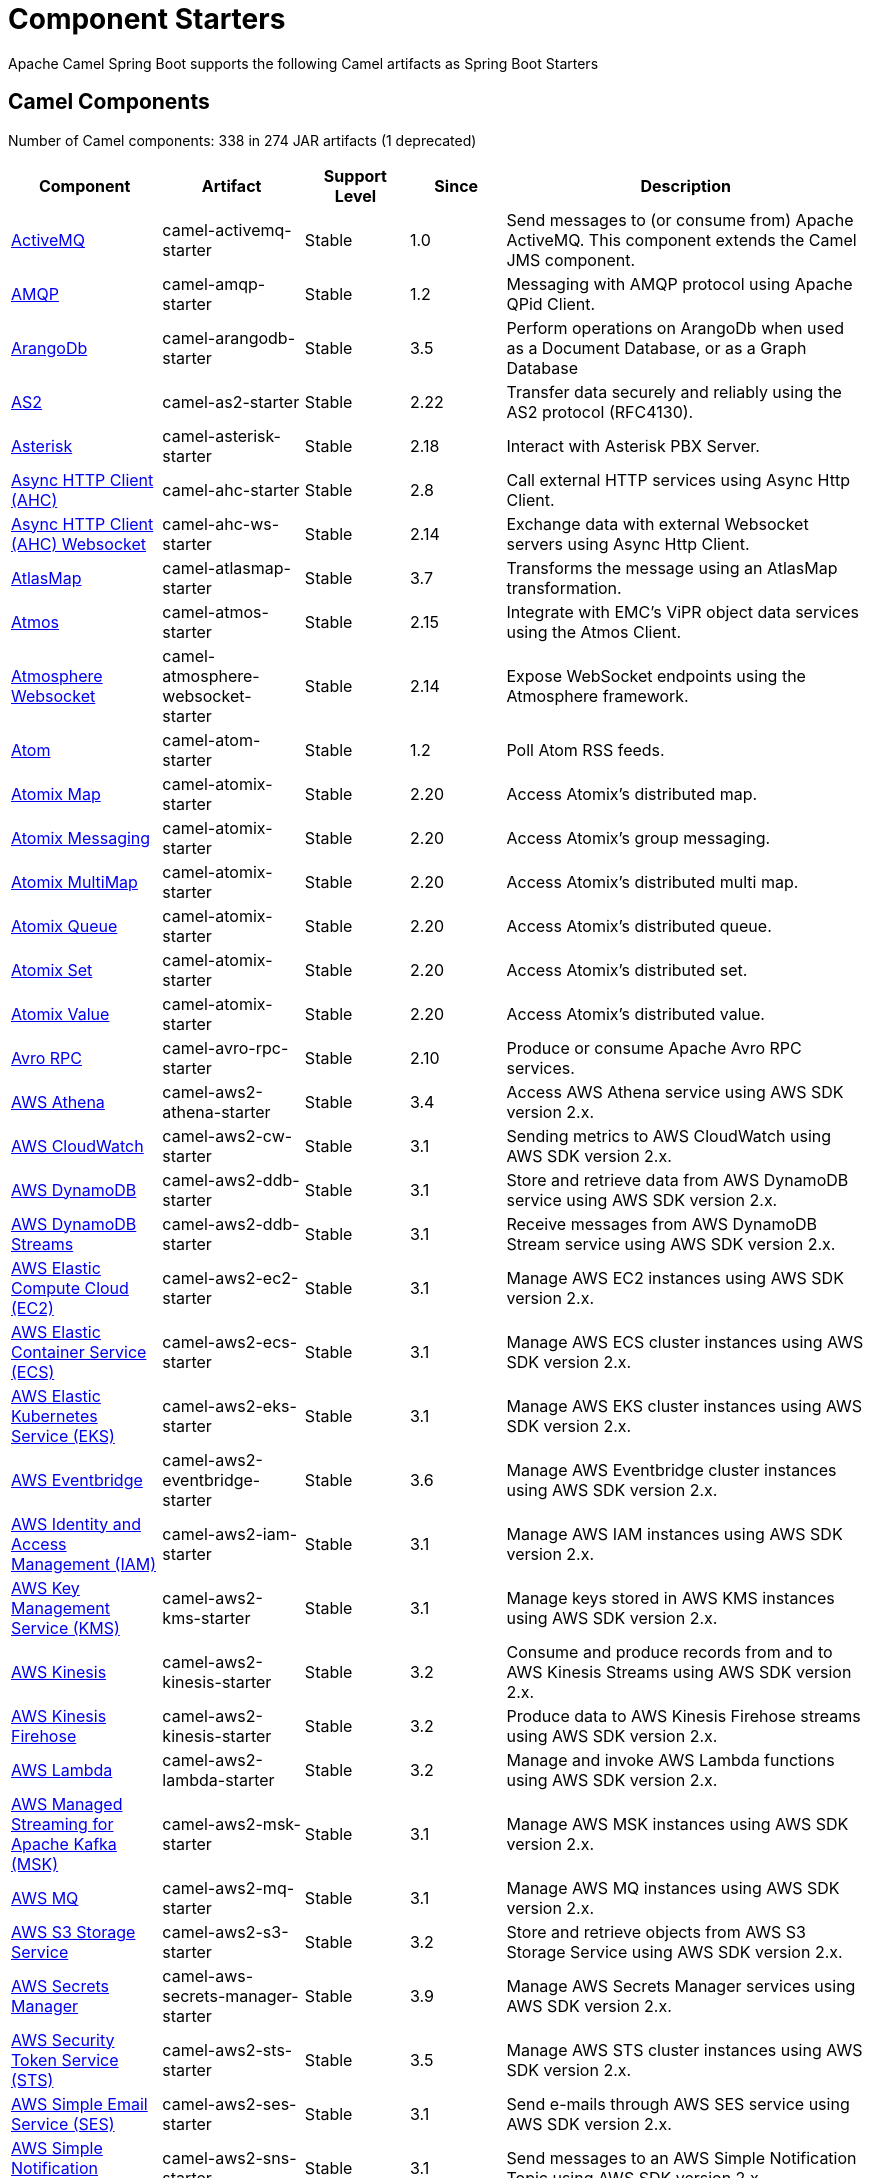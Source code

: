 = Component Starters

Apache Camel Spring Boot supports the following Camel artifacts as Spring Boot Starters

== Camel Components

// components: START
Number of Camel components: 338 in 274 JAR artifacts (1 deprecated)

[width="100%",cols="4,3,3,3,6",options="header"]
|===
| Component | Artifact | Support Level | Since | Description

| xref:latest@components::activemq-component.adoc[ActiveMQ] | camel-activemq-starter | Stable | 1.0 | Send messages to (or consume from) Apache ActiveMQ. This component extends the Camel JMS component.

| xref:latest@components::amqp-component.adoc[AMQP] | camel-amqp-starter | Stable | 1.2 | Messaging with AMQP protocol using Apache QPid Client.

| xref:latest@components::arangodb-component.adoc[ArangoDb] | camel-arangodb-starter | Stable | 3.5 | Perform operations on ArangoDb when used as a Document Database, or as a Graph Database

| xref:latest@components::as2-component.adoc[AS2] | camel-as2-starter | Stable | 2.22 | Transfer data securely and reliably using the AS2 protocol (RFC4130).

| xref:latest@components::asterisk-component.adoc[Asterisk] | camel-asterisk-starter | Stable | 2.18 | Interact with Asterisk PBX Server.

| xref:latest@components::ahc-component.adoc[Async HTTP Client (AHC)] | camel-ahc-starter | Stable | 2.8 | Call external HTTP services using Async Http Client.

| xref:latest@components::ahc-ws-component.adoc[Async HTTP Client (AHC) Websocket] | camel-ahc-ws-starter | Stable | 2.14 | Exchange data with external Websocket servers using Async Http Client.

| xref:latest@components::atlasmap-component.adoc[AtlasMap] | camel-atlasmap-starter | Stable | 3.7 | Transforms the message using an AtlasMap transformation.

| xref:latest@components::atmos-component.adoc[Atmos] | camel-atmos-starter | Stable | 2.15 | Integrate with EMC's ViPR object data services using the Atmos Client.

| xref:latest@components::atmosphere-websocket-component.adoc[Atmosphere Websocket] | camel-atmosphere-websocket-starter | Stable | 2.14 | Expose WebSocket endpoints using the Atmosphere framework.

| xref:latest@components::atom-component.adoc[Atom] | camel-atom-starter | Stable | 1.2 | Poll Atom RSS feeds.

| xref:latest@components::atomix-map-component.adoc[Atomix Map] | camel-atomix-starter | Stable | 2.20 | Access Atomix's distributed map.

| xref:latest@components::atomix-messaging-component.adoc[Atomix Messaging] | camel-atomix-starter | Stable | 2.20 | Access Atomix's group messaging.

| xref:latest@components::atomix-multimap-component.adoc[Atomix MultiMap] | camel-atomix-starter | Stable | 2.20 | Access Atomix's distributed multi map.

| xref:latest@components::atomix-queue-component.adoc[Atomix Queue] | camel-atomix-starter | Stable | 2.20 | Access Atomix's distributed queue.

| xref:latest@components::atomix-set-component.adoc[Atomix Set] | camel-atomix-starter | Stable | 2.20 | Access Atomix's distributed set.

| xref:latest@components::atomix-value-component.adoc[Atomix Value] | camel-atomix-starter | Stable | 2.20 | Access Atomix's distributed value.

| xref:latest@components::avro-component.adoc[Avro RPC] | camel-avro-rpc-starter | Stable | 2.10 | Produce or consume Apache Avro RPC services.

| xref:latest@components::aws2-athena-component.adoc[AWS Athena] | camel-aws2-athena-starter | Stable | 3.4 | Access AWS Athena service using AWS SDK version 2.x.

| xref:latest@components::aws2-cw-component.adoc[AWS CloudWatch] | camel-aws2-cw-starter | Stable | 3.1 | Sending metrics to AWS CloudWatch using AWS SDK version 2.x.

| xref:latest@components::aws2-ddb-component.adoc[AWS DynamoDB] | camel-aws2-ddb-starter | Stable | 3.1 | Store and retrieve data from AWS DynamoDB service using AWS SDK version 2.x.

| xref:latest@components::aws2-ddbstream-component.adoc[AWS DynamoDB Streams] | camel-aws2-ddb-starter | Stable | 3.1 | Receive messages from AWS DynamoDB Stream service using AWS SDK version 2.x.

| xref:latest@components::aws2-ec2-component.adoc[AWS Elastic Compute Cloud (EC2)] | camel-aws2-ec2-starter | Stable | 3.1 | Manage AWS EC2 instances using AWS SDK version 2.x.

| xref:latest@components::aws2-ecs-component.adoc[AWS Elastic Container Service (ECS)] | camel-aws2-ecs-starter | Stable | 3.1 | Manage AWS ECS cluster instances using AWS SDK version 2.x.

| xref:latest@components::aws2-eks-component.adoc[AWS Elastic Kubernetes Service (EKS)] | camel-aws2-eks-starter | Stable | 3.1 | Manage AWS EKS cluster instances using AWS SDK version 2.x.

| xref:latest@components::aws2-eventbridge-component.adoc[AWS Eventbridge] | camel-aws2-eventbridge-starter | Stable | 3.6 | Manage AWS Eventbridge cluster instances using AWS SDK version 2.x.

| xref:latest@components::aws2-iam-component.adoc[AWS Identity and Access Management (IAM)] | camel-aws2-iam-starter | Stable | 3.1 | Manage AWS IAM instances using AWS SDK version 2.x.

| xref:latest@components::aws2-kms-component.adoc[AWS Key Management Service (KMS)] | camel-aws2-kms-starter | Stable | 3.1 | Manage keys stored in AWS KMS instances using AWS SDK version 2.x.

| xref:latest@components::aws2-kinesis-component.adoc[AWS Kinesis] | camel-aws2-kinesis-starter | Stable | 3.2 | Consume and produce records from and to AWS Kinesis Streams using AWS SDK version 2.x.

| xref:latest@components::aws2-kinesis-firehose-component.adoc[AWS Kinesis Firehose] | camel-aws2-kinesis-starter | Stable | 3.2 | Produce data to AWS Kinesis Firehose streams using AWS SDK version 2.x.

| xref:latest@components::aws2-lambda-component.adoc[AWS Lambda] | camel-aws2-lambda-starter | Stable | 3.2 | Manage and invoke AWS Lambda functions using AWS SDK version 2.x.

| xref:latest@components::aws2-msk-component.adoc[AWS Managed Streaming for Apache Kafka (MSK)] | camel-aws2-msk-starter | Stable | 3.1 | Manage AWS MSK instances using AWS SDK version 2.x.

| xref:latest@components::aws2-mq-component.adoc[AWS MQ] | camel-aws2-mq-starter | Stable | 3.1 | Manage AWS MQ instances using AWS SDK version 2.x.

| xref:latest@components::aws2-s3-component.adoc[AWS S3 Storage Service] | camel-aws2-s3-starter | Stable | 3.2 | Store and retrieve objects from AWS S3 Storage Service using AWS SDK version 2.x.

| xref:latest@components::aws-secrets-manager-component.adoc[AWS Secrets Manager] | camel-aws-secrets-manager-starter | Stable | 3.9 | Manage AWS Secrets Manager services using AWS SDK version 2.x.

| xref:latest@components::aws2-sts-component.adoc[AWS Security Token Service (STS)] | camel-aws2-sts-starter | Stable | 3.5 | Manage AWS STS cluster instances using AWS SDK version 2.x.

| xref:latest@components::aws2-ses-component.adoc[AWS Simple Email Service (SES)] | camel-aws2-ses-starter | Stable | 3.1 | Send e-mails through AWS SES service using AWS SDK version 2.x.

| xref:latest@components::aws2-sns-component.adoc[AWS Simple Notification System (SNS)] | camel-aws2-sns-starter | Stable | 3.1 | Send messages to an AWS Simple Notification Topic using AWS SDK version 2.x.

| xref:latest@components::aws2-sqs-component.adoc[AWS Simple Queue Service (SQS)] | camel-aws2-sqs-starter | Stable | 3.1 | Send and receive messages to/from AWS SQS service using AWS SDK version 2.x.

| xref:latest@components::aws2-translate-component.adoc[AWS Translate] | camel-aws2-translate-starter | Stable | 3.1 | Translate texts using AWS Translate and AWS SDK version 2.x.

| xref:latest@components::azure-cosmosdb-component.adoc[Azure CosmosDB] | camel-azure-cosmosdb-starter | Stable | 3.10 | To read and write records to the CosmosDB database on Azure cloud platform.

| xref:latest@components::azure-eventhubs-component.adoc[Azure Event Hubs] | camel-azure-eventhubs-starter | Stable | 3.5 | The azure-eventhubs component that integrates Azure Event Hubs using AMQP protocol. Azure EventHubs is a highly scalable publish-subscribe service that can ingest millions of events per second and stream them to multiple consumers.

| xref:latest@components::azure-servicebus-component.adoc[Azure ServiceBus] | camel-azure-servicebus-starter | Preview | 3.12 | The azure-servicebus component that integrates Azure ServiceBus. Azure ServiceBus is a fully managed enterprise integration message broker. Service Bus can decouple applications and services. Service Bus offers a reliable and secure platform for asynchronous transfer of data and state. Data is transferred between different applications and services using messages.

| xref:latest@components::azure-storage-blob-component.adoc[Azure Storage Blob Service] | camel-azure-storage-blob-starter | Stable | 3.3 | Store and retrieve blobs from Azure Storage Blob Service using SDK v12.

| xref:latest@components::azure-storage-datalake-component.adoc[Azure storage datalake service] | camel-azure-storage-datalake-starter | Stable | 3.8 | Camel Azure Datalake Gen2 Component

| xref:latest@components::azure-storage-queue-component.adoc[Azure Storage Queue Service] | camel-azure-storage-queue-starter | Stable | 3.3 | The azure-storage-queue component is used for storing and retrieving the messages to/from Azure Storage Queue using Azure SDK v12.

| xref:latest@components::bean-component.adoc[Bean] | camel-bean-starter | Stable | 1.0 | Invoke methods of Java beans stored in Camel registry.

| xref:latest@components::bean-validator-component.adoc[Bean Validator] | camel-bean-validator-starter | Stable | 2.3 | Validate the message body using the Java Bean Validation API.

| xref:latest@components::beanstalk-component.adoc[Beanstalk] | camel-beanstalk-starter | Stable | 2.15 | Retrieve and post-process Beanstalk jobs.

| xref:latest@components::bonita-component.adoc[Bonita] | camel-bonita-starter | Stable | 2.19 | Communicate with a remote Bonita BPM process engine.

| xref:latest@components::box-component.adoc[Box] | camel-box-starter | Stable | 2.14 | Upload, download and manage files, folders, groups, collaborations, etc. on box.com.

| xref:latest@components::braintree-component.adoc[Braintree] | camel-braintree-starter | Stable | 2.17 | Process payments using Braintree Payments.

| xref:latest@components::browse-component.adoc[Browse] | camel-browse-starter | Stable | 1.3 | Inspect the messages received on endpoints supporting BrowsableEndpoint.

| xref:latest@components::caffeine-cache-component.adoc[Caffeine Cache] | camel-caffeine-starter | Stable | 2.20 | Perform caching operations using Caffeine Cache.

| xref:latest@components::caffeine-loadcache-component.adoc[Caffeine LoadCache] | camel-caffeine-starter | Stable | 2.20 | Perform caching operations using Caffeine Cache with an attached CacheLoader.

| xref:latest@components::cql-component.adoc[Cassandra CQL] | camel-cassandraql-starter | Stable | 2.15 | Integrate with Cassandra 2.0 using the CQL3 API (not the Thrift API). Based on Cassandra Java Driver provided by DataStax.

| xref:latest@components::chatscript-component.adoc[ChatScript] | camel-chatscript-starter | Stable | 3.0 | Chat with a ChatScript Server.

| xref:latest@components::chunk-component.adoc[Chunk] | camel-chunk-starter | Stable | 2.15 | Transform messages using Chunk templating engine.

| xref:latest@components::class-component.adoc[Class] | camel-bean-starter | Stable | 2.4 | Invoke methods of Java beans specified by class name.

| xref:latest@components::cm-sms-component.adoc[CM SMS Gateway] | camel-cm-sms-starter | Stable | 2.18 | Send SMS messages via CM SMS Gateway.

| xref:latest@components::cmis-component.adoc[CMIS] | camel-cmis-starter | Stable | 2.11 | Read and write data from to/from a CMIS compliant content repositories.

| xref:latest@components::coap-component.adoc[CoAP] | camel-coap-starter | Stable | 2.16 | Send and receive messages to/from COAP capable devices.

| xref:latest@components::cometd-component.adoc[CometD] | camel-cometd-starter | Stable | 2.0 | Offers publish/subscribe, peer-to-peer (via a server), and RPC style messaging using the CometD/Bayeux protocol.

| xref:latest@components::consul-component.adoc[Consul] | camel-consul-starter | Stable | 2.18 | Integrate with Consul service discovery and configuration store.

| xref:latest@components::controlbus-component.adoc[Control Bus] | camel-controlbus-starter | Stable | 2.11 | Manage and monitor Camel routes.

| xref:latest@components::corda-component.adoc[Corda] | camel-corda-starter | Stable | 2.23 | Perform operations against Corda blockchain platform using corda-rpc library.

| xref:latest@components::couchbase-component.adoc[Couchbase] | camel-couchbase-starter | Stable | 2.19 | Query Couchbase Views with a poll strategy and/or perform various operations against Couchbase databases.

| xref:latest@components::couchdb-component.adoc[CouchDB] | camel-couchdb-starter | Stable | 2.11 | Consume changesets for inserts, updates and deletes in a CouchDB database, as well as get, save, update and delete documents from a CouchDB database.

| xref:latest@components::cron-component.adoc[Cron] | camel-cron-starter | Stable | 3.1 | A generic interface for triggering events at times specified through the Unix cron syntax.

| xref:latest@components::crypto-component.adoc[Crypto (JCE)] | camel-crypto-starter | Stable | 2.3 | Sign and verify exchanges using the Signature Service of the Java Cryptographic Extension (JCE).

| xref:latest@components::cxf-component.adoc[CXF] | camel-cxf-starter | Stable | 1.0 | Expose SOAP WebServices using Apache CXF or connect to external WebServices using CXF WS client.

| xref:latest@components::cxfrs-component.adoc[CXF-RS] | camel-cxf-starter | Stable | 2.0 | Expose JAX-RS REST services using Apache CXF or connect to external REST services using CXF REST client.

| xref:latest@components::dataformat-component.adoc[Data Format] | camel-dataformat-starter | Stable | 2.12 | Use a Camel Data Format as a regular Camel Component.

| xref:latest@components::dataset-component.adoc[Dataset] | camel-dataset-starter | Stable | 1.3 | Provide data for load and soak testing of your Camel application.

| xref:latest@components::dataset-test-component.adoc[DataSet Test] | camel-dataset-starter | Stable | 1.3 | Extends the mock component by pulling messages from another endpoint on startup to set the expected message bodies.

| xref:latest@components::debezium-mongodb-component.adoc[Debezium MongoDB Connector] | camel-debezium-mongodb-starter | Stable | 3.0 | Capture changes from a MongoDB database.

| xref:latest@components::debezium-mysql-component.adoc[Debezium MySQL Connector] | camel-debezium-mysql-starter | Stable | 3.0 | Capture changes from a MySQL database.

| xref:latest@components::debezium-postgres-component.adoc[Debezium PostgresSQL Connector] | camel-debezium-postgres-starter | Stable | 3.0 | Capture changes from a PostgresSQL database.

| xref:latest@components::debezium-sqlserver-component.adoc[Debezium SQL Server Connector] | camel-debezium-sqlserver-starter | Stable | 3.0 | Capture changes from an SQL Server database.

| xref:latest@components::djl-component.adoc[Deep Java Library] | camel-djl-starter | Stable | 3.3 | Infer Deep Learning models from message exchanges data using Deep Java Library (DJL).

| xref:latest@components::digitalocean-component.adoc[DigitalOcean] | camel-digitalocean-starter | Stable | 2.19 | Manage Droplets and resources within the DigitalOcean cloud.

| xref:latest@components::direct-component.adoc[Direct] | camel-direct-starter | Stable | 1.0 | Call another endpoint from the same Camel Context synchronously.

| xref:latest@components::direct-vm-component.adoc[Direct VM] | camel-directvm-starter | Stable | 2.10 | Call another endpoint from any Camel Context in the same JVM synchronously.

| xref:latest@components::disruptor-component.adoc[Disruptor] | camel-disruptor-starter | Stable | 2.12 | Provides asynchronous SEDA behavior using LMAX Disruptor.

| xref:latest@components::dns-component.adoc[DNS] | camel-dns-starter | Stable | 2.7 | Perform DNS queries using DNSJava.

| xref:latest@components::docker-component.adoc[Docker] | camel-docker-starter | Stable | 2.15 | Manage Docker containers.

| xref:latest@components::dozer-component.adoc[Dozer] | camel-dozer-starter | Stable | 2.15 | Map between Java beans using the Dozer mapping library.

| xref:latest@components::drill-component.adoc[Drill] | camel-drill-starter | Stable | 2.19 | Perform queries against an Apache Drill cluster.

| xref:latest@components::dropbox-component.adoc[Dropbox] | camel-dropbox-starter | Stable | 2.14 | Upload, download and manage files, folders, groups, collaborations, etc on Dropbox.

| xref:latest@components::ehcache-component.adoc[Ehcache] | camel-ehcache-starter | Stable | 2.18 | Perform caching operations using Ehcache.

| xref:latest@components::elasticsearch-rest-component.adoc[Elasticsearch Rest] | camel-elasticsearch-rest-starter | Stable | 2.21 | Send requests to ElasticSearch via REST API

| xref:latest@components::elsql-component.adoc[ElSQL] | camel-elsql-starter | Stable | 2.16 | Use ElSql to define SQL queries. Extends the SQL Component.

| xref:latest@components::etcd-keys-component.adoc[Etcd Keys] | camel-etcd-starter | Stable | 2.18 | Get, set or delete keys in etcd key-value store.

| xref:latest@components::etcd-stats-component.adoc[Etcd Stats] | camel-etcd-starter | Stable | 2.18 | Access etcd cluster statistcs.

| xref:latest@components::etcd-watch-component.adoc[Etcd Watch] | camel-etcd-starter | Stable | 2.18 | Watch specific etcd keys or directories for changes.

| xref:latest@components::exec-component.adoc[Exec] | camel-exec-starter | Stable | 2.3 | Execute commands on the underlying operating system.

| xref:latest@components::facebook-component.adoc[Facebook] | camel-facebook-starter | Stable | 2.14 | Send requests to Facebook APIs supported by Facebook4J.

| xref:latest@components::fhir-component.adoc[FHIR] | camel-fhir-starter | Stable | 2.23 | Exchange information in the healthcare domain using the FHIR (Fast Healthcare Interoperability Resources) standard.

| xref:latest@components::file-component.adoc[File] | camel-file-starter | Stable | 1.0 | Read and write files.

| xref:latest@components::file-watch-component.adoc[File Watch] | camel-file-watch-starter | Stable | 3.0 | Get notified about file events in a directory using java.nio.file.WatchService.

| xref:latest@components::flatpack-component.adoc[Flatpack] | camel-flatpack-starter | Stable | 1.4 | Parse fixed width and delimited files using the FlatPack library.

| xref:latest@components::flink-component.adoc[Flink] | camel-flink-starter | Stable | 2.18 | Send DataSet jobs to an Apache Flink cluster.

| xref:latest@components::fop-component.adoc[FOP] | camel-fop-starter | Stable | 2.10 | Render messages into PDF and other output formats supported by Apache FOP.

| xref:latest@components::freemarker-component.adoc[Freemarker] | camel-freemarker-starter | Stable | 2.10 | Transform messages using FreeMarker templates.

| xref:latest@components::ftp-component.adoc[FTP] | camel-ftp-starter | Stable | 1.1 | Upload and download files to/from FTP servers.

| xref:latest@components::ftps-component.adoc[FTPS] | camel-ftp-starter | Stable | 2.2 | Upload and download files to/from FTP servers supporting the FTPS protocol.

| xref:latest@components::ganglia-component.adoc[Ganglia] | camel-ganglia-starter | Stable | 2.15 | Send metrics to Ganglia monitoring system.

| xref:latest@components::geocoder-component.adoc[Geocoder] | camel-geocoder-starter | Stable | 2.12 | Find geocodes (latitude and longitude) for a given address or the other way round.

| xref:latest@components::git-component.adoc[Git] | camel-git-starter | Stable | 2.16 | Perform operations on git repositories.

| xref:latest@components::github-component.adoc[GitHub] | camel-github-starter | Stable | 2.15 | Interact with the GitHub API.

| xref:latest@components::google-bigquery-component.adoc[Google BigQuery] | camel-google-bigquery-starter | Stable | 2.20 | Google BigQuery data warehouse for analytics.

| xref:latest@components::google-bigquery-sql-component.adoc[Google BigQuery Standard SQL] | camel-google-bigquery-starter | Stable | 2.23 | Access Google Cloud BigQuery service using SQL queries.

| xref:latest@components::google-calendar-component.adoc[Google Calendar] | camel-google-calendar-starter | Stable | 2.15 | Perform various operations on a Google Calendar.

| xref:latest@components::google-calendar-stream-component.adoc[Google Calendar Stream] | camel-google-calendar-starter | Stable | 2.23 | Poll for changes in a Google Calendar.

| xref:latest@components::google-functions-component.adoc[Google Cloud Functions] | camel-google-functions-starter | Stable | 3.9 | Manage and invoke Google Cloud Functions

| xref:latest@components::google-drive-component.adoc[Google Drive] | camel-google-drive-starter | Stable | 2.14 | Manage files in Google Drive.

| xref:latest@components::google-mail-component.adoc[Google Mail] | camel-google-mail-starter | Stable | 2.15 | Manage messages in Google Mail.

| xref:latest@components::google-mail-stream-component.adoc[Google Mail Stream] | camel-google-mail-starter | Stable | 2.22 | Poll for incoming messages in Google Mail.

| xref:latest@components::google-pubsub-component.adoc[Google Pubsub] | camel-google-pubsub-starter | Stable | 2.19 | Send and receive messages to/from Google Cloud Platform PubSub Service.

| xref:latest@components::google-sheets-component.adoc[Google Sheets] | camel-google-sheets-starter | Stable | 2.23 | Manage spreadsheets in Google Sheets.

| xref:latest@components::google-sheets-stream-component.adoc[Google Sheets Stream] | camel-google-sheets-starter | Stable | 2.23 | Poll for changes in Google Sheets.

| xref:latest@components::google-storage-component.adoc[Google Storage] | camel-google-storage-starter | Stable | 3.9 | Store and retrieve objects from Google Cloud Storage Service using the google-cloud-storage library.

| xref:latest@components::gora-component.adoc[Gora] | camel-gora-starter | Stable | 2.14 | Access NoSQL databases using the Apache Gora framework.

| xref:latest@components::grape-component.adoc[Grape] | camel-grape-starter | Stable | 2.16 | Fetch, load and manage additional jars dynamically after Camel Context was started.

| xref:latest@components::graphql-component.adoc[GraphQL] | camel-graphql-starter | Stable | 3.0 | Send GraphQL queries and mutations to external systems.

| xref:latest@components::grpc-component.adoc[gRPC] | camel-grpc-starter | Stable | 2.19 | Expose gRPC endpoints and access external gRPC endpoints.

| xref:latest@components::guava-eventbus-component.adoc[Guava EventBus] | camel-guava-eventbus-starter | Stable | 2.10 | Send and receive messages to/from Guava EventBus.

| xref:latest@components::hazelcast-atomicvalue-component.adoc[Hazelcast Atomic Number] | camel-hazelcast-starter | Stable | 2.7 | Increment, decrement, set, etc. Hazelcast atomic number (a grid wide number).

| xref:latest@components::hazelcast-instance-component.adoc[Hazelcast Instance] | camel-hazelcast-starter | Stable | 2.7 | Consume join/leave events of a cache instance in a Hazelcast cluster.

| xref:latest@components::hazelcast-list-component.adoc[Hazelcast List] | camel-hazelcast-starter | Stable | 2.7 | Perform operations on Hazelcast distributed list.

| xref:latest@components::hazelcast-map-component.adoc[Hazelcast Map] | camel-hazelcast-starter | Stable | 2.7 | Perform operations on Hazelcast distributed map.

| xref:latest@components::hazelcast-multimap-component.adoc[Hazelcast Multimap] | camel-hazelcast-starter | Stable | 2.7 | Perform operations on Hazelcast distributed multimap.

| xref:latest@components::hazelcast-queue-component.adoc[Hazelcast Queue] | camel-hazelcast-starter | Stable | 2.7 | Perform operations on Hazelcast distributed queue.

| xref:latest@components::hazelcast-replicatedmap-component.adoc[Hazelcast Replicated Map] | camel-hazelcast-starter | Stable | 2.16 | Perform operations on Hazelcast replicated map.

| xref:latest@components::hazelcast-ringbuffer-component.adoc[Hazelcast Ringbuffer] | camel-hazelcast-starter | Stable | 2.16 | Perform operations on Hazelcast distributed ringbuffer.

| xref:latest@components::hazelcast-seda-component.adoc[Hazelcast SEDA] | camel-hazelcast-starter | Stable | 2.7 | Asynchronously send/receive Exchanges between Camel routes running on potentially distinct JVMs/hosts backed by Hazelcast BlockingQueue.

| xref:latest@components::hazelcast-set-component.adoc[Hazelcast Set] | camel-hazelcast-starter | Stable | 2.7 | Perform operations on Hazelcast distributed set.

| xref:latest@components::hazelcast-topic-component.adoc[Hazelcast Topic] | camel-hazelcast-starter | Stable | 2.15 | Send and receive messages to/from Hazelcast distributed topic.

| xref:latest@components::hbase-component.adoc[HBase] | camel-hbase-starter | Stable | 2.10 | Reading and write from/to an HBase store (Hadoop database).

| xref:latest@components::hdfs-component.adoc[HDFS] | camel-hdfs-starter | Stable | 2.14 | Read and write from/to an HDFS filesystem using Hadoop 2.x.

| xref:latest@components::http-component.adoc[HTTP] | camel-http-starter | Stable | 2.3 | Send requests to external HTTP servers using Apache HTTP Client 4.x.

| xref:latest@components::hwcloud-imagerecognition-component.adoc[Huawei Cloud Image Recognition] | camel-huaweicloud-imagerecognition-starter | Preview | 3.12 | To identify objects, scenes, and concepts in images on Huawei Cloud

| xref:latest@components::hwcloud-dms-component.adoc[Huawei Distributed Message Service (DMS)] | camel-huaweicloud-dms-starter | Preview | 3.12 | To integrate with a fully managed, high-performance message queuing service on Huawei Cloud

| xref:latest@components::hwcloud-functiongraph-component.adoc[Huawei FunctionGraph] | camel-huaweicloud-functiongraph-starter | Stable | 3.11 | To call serverless functions on Huawei Cloud

| xref:latest@components::hwcloud-iam-component.adoc[Huawei Identity and Access Management (IAM)] | camel-huaweicloud-iam-starter | Stable | 3.11 | To securely manage users on Huawei Cloud

| xref:latest@components::hwcloud-obs-component.adoc[Huawei Object Storage Service (OBS)] | camel-huaweicloud-obs-starter | Preview | 3.12 | To provide stable, secure, efficient, and easy-to-use cloud storage service on Huawei Cloud

| xref:latest@components::hwcloud-smn-component.adoc[Huawei Simple Message Notification (SMN)] | camel-huaweicloud-smn-starter | Stable | 3.8 | To broadcast messages and connect cloud services through notifications on Huawei Cloud

| xref:latest@components::iec60870-client-component.adoc[IEC 60870 Client] | camel-iec60870-starter | Stable | 2.20 | IEC 60870 supervisory control and data acquisition (SCADA) client using NeoSCADA implementation.

| xref:latest@components::iec60870-server-component.adoc[IEC 60870 Server] | camel-iec60870-starter | Stable | 2.20 | IEC 60870 supervisory control and data acquisition (SCADA) server using NeoSCADA implementation.

| xref:latest@components::ignite-cache-component.adoc[Ignite Cache] | camel-ignite-starter | Stable | 2.17 | Perform cache operations on an Ignite cache or consume changes from a continuous query.

| xref:latest@components::ignite-compute-component.adoc[Ignite Compute] | camel-ignite-starter | Stable | 2.17 | Run compute operations on an Ignite cluster.

| xref:latest@components::ignite-events-component.adoc[Ignite Events] | camel-ignite-starter | Stable | 2.17 | Receive events from an Ignite cluster by creating a local event listener.

| xref:latest@components::ignite-idgen-component.adoc[Ignite ID Generator] | camel-ignite-starter | Stable | 2.17 | Interact with Ignite Atomic Sequences and ID Generators .

| xref:latest@components::ignite-messaging-component.adoc[Ignite Messaging] | camel-ignite-starter | Stable | 2.17 | Send and receive messages from an Ignite topic.

| xref:latest@components::ignite-queue-component.adoc[Ignite Queues] | camel-ignite-starter | Stable | 2.17 | Interact with Ignite Queue data structures.

| xref:latest@components::ignite-set-component.adoc[Ignite Sets] | camel-ignite-starter | Stable | 2.17 | Interact with Ignite Set data structures.

| xref:latest@components::infinispan-component.adoc[Infinispan] | camel-infinispan-starter | Stable | 2.13 | Read and write from/to Infinispan distributed key/value store and data grid.

| xref:latest@components::infinispan-embedded-component.adoc[Infinispan Embedded] | camel-infinispan-embedded-starter | Stable | 2.13 | Read and write from/to Infinispan distributed key/value store and data grid.

| xref:latest@components::influxdb-component.adoc[InfluxDB] | camel-influxdb-starter | Stable | 2.18 | Interact with InfluxDB, a time series database.

| xref:latest@components::iota-component.adoc[IOTA] | camel-iota-starter | Stable | 2.23 | Manage financial transactions using IOTA distributed ledger.

| xref:latest@components::ipfs-component.adoc[IPFS] | camel-ipfs-starter | Stable | 2.23 | Access the Interplanetary File System (IPFS).

| xref:latest@components::irc-component.adoc[IRC] | camel-irc-starter | Stable | 1.1 | Send and receive messages to/from and IRC chat.

| xref:latest@components::ironmq-component.adoc[IronMQ] | camel-ironmq-starter | Stable | 2.17 | Send and receive messages to/from IronMQ an elastic and durable hosted message queue as a service.

| xref:latest@components::websocket-jsr356-component.adoc[Javax Websocket] | camel-websocket-jsr356-starter | Stable | 2.23 | Expose websocket endpoints using JSR356.

| xref:latest@components::jbpm-component.adoc[JBPM] | camel-jbpm-starter | Stable | 2.6 | Interact with jBPM workflow engine over REST.

| xref:latest@components::jcache-component.adoc[JCache] | camel-jcache-starter | Stable | 2.17 | Perform caching operations against JSR107/JCache.

| xref:latest@components::jclouds-component.adoc[JClouds] | camel-jclouds-starter | Stable | 2.9 | Interact with jclouds compute and blobstore service.

| xref:latest@components::jcr-component.adoc[JCR] | camel-jcr-starter | Stable | 1.3 | Read and write nodes to/from a JCR compliant content repository.

| xref:latest@components::jdbc-component.adoc[JDBC] | camel-jdbc-starter | Stable | 1.2 | Access databases through SQL and JDBC.

| xref:latest@components::jetty-component.adoc[Jetty] | camel-jetty-starter | Stable | 1.2 | Expose HTTP endpoints using Jetty 9.

| xref:latest@components::websocket-component.adoc[Jetty Websocket] | camel-websocket-starter | Stable | 2.10 | Expose websocket endpoints using Jetty.

| xref:latest@components::jgroups-component.adoc[JGroups] | camel-jgroups-starter | Stable | 2.13 | Exchange messages with JGroups clusters.

| xref:latest@components::jgroups-raft-component.adoc[JGroups raft] | camel-jgroups-raft-starter | Stable | 2.24 | Exchange messages with JGroups-raft clusters.

| xref:latest@components::jing-component.adoc[Jing] | camel-jing-starter | Stable | 1.1 | Validate XML against a RelaxNG schema (XML Syntax or Compact Syntax) using Jing library.

| xref:latest@components::jira-component.adoc[Jira] | camel-jira-starter | Stable | 3.0 | Interact with JIRA issue tracker.

| xref:latest@components::jms-component.adoc[JMS] | camel-jms-starter | Stable | 1.0 | Sent and receive messages to/from a JMS Queue or Topic.

| xref:latest@components::jmx-component.adoc[JMX] | camel-jmx-starter | Stable | 2.6 | Receive JMX notifications.

| xref:latest@components::jolt-component.adoc[JOLT] | camel-jolt-starter | Stable | 2.16 | JSON to JSON transformation using JOLT.

| xref:latest@components::jooq-component.adoc[JOOQ] | camel-jooq-starter | Stable | 3.0 | Store and retrieve Java objects from an SQL database using JOOQ.

| xref:latest@components::jpa-component.adoc[JPA] | camel-jpa-starter | Stable | 1.0 | Store and retrieve Java objects from databases using Java Persistence API (JPA).

| xref:latest@components::jslt-component.adoc[JSLT] | camel-jslt-starter | Stable | 3.1 | Query or transform JSON payloads using an JSLT.

| xref:latest@components::json-validator-component.adoc[JSON Schema Validator] | camel-json-validator-starter | Stable | 2.20 | Validate JSON payloads using NetworkNT JSON Schema.

| xref:latest@components::jsonata-component.adoc[JSONata] | camel-jsonata-starter | Stable | 3.5 | Transforms JSON payload using JSONata transformation.

| xref:latest@components::json-patch-component.adoc[JsonPatch] | camel-json-patch-starter | Preview | 3.12 | JsonPatch component which transform JSON using JSON patch (RFC 6902).

| xref:latest@components::jt400-component.adoc[JT400] | camel-jt400-starter | Stable | 1.5 | Exchanges messages with an IBM i system using data queues, message queues, or program call. IBM i is the replacement for AS/400 and iSeries servers.

| xref:latest@components::kafka-component.adoc[Kafka] | camel-kafka-starter | Stable | 2.13 | Sent and receive messages to/from an Apache Kafka broker.

| xref:latest@components::kamelet-component.adoc[Kamelet] | camel-kamelet-starter | Stable | 3.8 | To call Kamelets

| xref:latest@components::kamelet-reify-component.adoc[Kamelet Reify] | camel-kamelet-reify-starter | Stable | 3.6 | *deprecated* To call Kamelets (indirectly)

| xref:latest@components::kubernetes-config-maps-component.adoc[Kubernetes ConfigMap] | camel-kubernetes-starter | Stable | 2.17 | Perform operations on Kubernetes ConfigMaps and get notified on ConfigMaps changes.

| xref:latest@components::kubernetes-custom-resources-component.adoc[Kubernetes Custom Resources] | camel-kubernetes-starter | Stable | 3.7 | Perform operations on Kubernetes Custom Resources and get notified on Deployment changes.

| xref:latest@components::kubernetes-deployments-component.adoc[Kubernetes Deployments] | camel-kubernetes-starter | Stable | 2.20 | Perform operations on Kubernetes Deployments and get notified on Deployment changes.

| xref:latest@components::kubernetes-hpa-component.adoc[Kubernetes HPA] | camel-kubernetes-starter | Stable | 2.23 | Perform operations on Kubernetes Horizontal Pod Autoscalers (HPA) and get notified on HPA changes.

| xref:latest@components::kubernetes-job-component.adoc[Kubernetes Job] | camel-kubernetes-starter | Stable | 2.23 | Perform operations on Kubernetes Jobs.

| xref:latest@components::kubernetes-namespaces-component.adoc[Kubernetes Namespaces] | camel-kubernetes-starter | Stable | 2.17 | Perform operations on Kubernetes Namespaces and get notified on Namespace changes.

| xref:latest@components::kubernetes-nodes-component.adoc[Kubernetes Nodes] | camel-kubernetes-starter | Stable | 2.17 | Perform operations on Kubernetes Nodes and get notified on Node changes.

| xref:latest@components::kubernetes-persistent-volumes-component.adoc[Kubernetes Persistent Volume] | camel-kubernetes-starter | Stable | 2.17 | Perform operations on Kubernetes Persistent Volumes and get notified on Persistent Volume changes.

| xref:latest@components::kubernetes-persistent-volumes-claims-component.adoc[Kubernetes Persistent Volume Claim] | camel-kubernetes-starter | Stable | 2.17 | Perform operations on Kubernetes Persistent Volumes Claims and get notified on Persistent Volumes Claim changes.

| xref:latest@components::kubernetes-pods-component.adoc[Kubernetes Pods] | camel-kubernetes-starter | Stable | 2.17 | Perform operations on Kubernetes Pods and get notified on Pod changes.

| xref:latest@components::kubernetes-replication-controllers-component.adoc[Kubernetes Replication Controller] | camel-kubernetes-starter | Stable | 2.17 | Perform operations on Kubernetes Replication Controllers and get notified on Replication Controllers changes.

| xref:latest@components::kubernetes-resources-quota-component.adoc[Kubernetes Resources Quota] | camel-kubernetes-starter | Stable | 2.17 | Perform operations on Kubernetes Resources Quotas.

| xref:latest@components::kubernetes-secrets-component.adoc[Kubernetes Secrets] | camel-kubernetes-starter | Stable | 2.17 | Perform operations on Kubernetes Secrets.

| xref:latest@components::kubernetes-service-accounts-component.adoc[Kubernetes Service Account] | camel-kubernetes-starter | Stable | 2.17 | Perform operations on Kubernetes Service Accounts.

| xref:latest@components::kubernetes-services-component.adoc[Kubernetes Services] | camel-kubernetes-starter | Stable | 2.17 | Perform operations on Kubernetes Services and get notified on Service changes.

| xref:latest@components::kudu-component.adoc[Kudu] | camel-kudu-starter | Stable | 3.0 | Interact with Apache Kudu, a free and open source column-oriented data store of the Apache Hadoop ecosystem.

| xref:latest@components::language-component.adoc[Language] | camel-language-starter | Stable | 2.5 | Execute scripts in any of the languages supported by Camel.

| xref:latest@components::ldap-component.adoc[LDAP] | camel-ldap-starter | Stable | 1.5 | Perform searches on LDAP servers.

| xref:latest@components::ldif-component.adoc[LDIF] | camel-ldif-starter | Stable | 2.20 | Perform updates on an LDAP server from an LDIF body content.

| xref:latest@components::log-component.adoc[Log] | camel-log-starter | Stable | 1.1 | Log messages to the underlying logging mechanism.

| xref:latest@components::lucene-component.adoc[Lucene] | camel-lucene-starter | Stable | 2.2 | Perform inserts or queries against Apache Lucene databases.

| xref:latest@components::lumberjack-component.adoc[Lumberjack] | camel-lumberjack-starter | Stable | 2.18 | Receive logs messages using the Lumberjack protocol.

| xref:latest@components::mail-component.adoc[Mail] | camel-mail-starter | Stable | 1.0 | Send and receive emails using imap, pop3 and smtp protocols.

| xref:latest@components::master-component.adoc[Master] | camel-master-starter | Stable | 2.20 | Have only a single consumer in a cluster consuming from a given endpoint; with automatic failover if the JVM dies.

| xref:latest@components::metrics-component.adoc[Metrics] | camel-metrics-starter | Stable | 2.14 | Collect various metrics directly from Camel routes using the DropWizard metrics library.

| xref:latest@components::micrometer-component.adoc[Micrometer] | camel-micrometer-starter | Stable | 2.22 | Collect various metrics directly from Camel routes using the Micrometer library.

| xref:latest@components::mina-component.adoc[Mina] | camel-mina-starter | Stable | 2.10 | Socket level networking using TCP or UDP with Apache Mina 2.x.

| xref:latest@components::minio-component.adoc[Minio] | camel-minio-starter | Stable | 3.5 | Store and retrieve objects from Minio Storage Service using Minio SDK.

| xref:latest@components::mllp-component.adoc[MLLP] | camel-mllp-starter | Stable | 2.17 | Communicate with external systems using the MLLP protocol.

| xref:latest@components::mock-component.adoc[Mock] | camel-mock-starter | Stable | 1.0 | Test routes and mediation rules using mocks.

| xref:latest@components::mongodb-component.adoc[MongoDB] | camel-mongodb-starter | Stable | 2.19 | Perform operations on MongoDB documents and collections.

| xref:latest@components::mongodb-gridfs-component.adoc[MongoDB GridFS] | camel-mongodb-gridfs-starter | Stable | 2.18 | Interact with MongoDB GridFS.

| xref:latest@components::msv-component.adoc[MSV] | camel-msv-starter | Stable | 1.1 | Validate XML payloads using Multi-Schema Validator (MSV).

| xref:latest@components::mustache-component.adoc[Mustache] | camel-mustache-starter | Stable | 2.12 | Transform messages using a Mustache template.

| xref:latest@components::mvel-component.adoc[MVEL] | camel-mvel-starter | Stable | 2.12 | Transform messages using an MVEL template.

| xref:latest@components::mybatis-component.adoc[MyBatis] | camel-mybatis-starter | Stable | 2.7 | Performs a query, poll, insert, update or delete in a relational database using MyBatis.

| xref:latest@components::mybatis-bean-component.adoc[MyBatis Bean] | camel-mybatis-starter | Stable | 2.22 | Perform queries, inserts, updates or deletes in a relational database using MyBatis.

| xref:latest@components::nagios-component.adoc[Nagios] | camel-nagios-starter | Stable | 2.3 | Send passive checks to Nagios using JSendNSCA.

| xref:latest@components::nats-component.adoc[Nats] | camel-nats-starter | Stable | 2.17 | Send and receive messages from NATS messaging system.

| xref:latest@components::netty-component.adoc[Netty] | camel-netty-starter | Stable | 2.14 | Socket level networking using TCP or UDP with Netty 4.x.

| xref:latest@components::netty-http-component.adoc[Netty HTTP] | camel-netty-http-starter | Stable | 2.14 | Netty HTTP server and client using the Netty 4.x.

| xref:latest@components::nitrite-component.adoc[Nitrite] | camel-nitrite-starter | Stable | 3.0 | Access Nitrite databases.

| xref:latest@components::nsq-component.adoc[NSQ] | camel-nsq-starter | Stable | 2.23 | Send and receive messages from NSQ realtime distributed messaging platform.

| xref:latest@components::oaipmh-component.adoc[OAI-PMH] | camel-oaipmh-starter | Stable | 3.5 | Harvest metadata using OAI-PMH protocol

| xref:latest@components::olingo2-component.adoc[Olingo2] | camel-olingo2-starter | Stable | 2.14 | Communicate with OData 2.0 services using Apache Olingo.

| xref:latest@components::olingo4-component.adoc[Olingo4] | camel-olingo4-starter | Stable | 2.19 | Communicate with OData 4.0 services using Apache Olingo OData API.

| xref:latest@components::milo-client-component.adoc[OPC UA Client] | camel-milo-starter | Stable | 2.19 | Connect to OPC UA servers using the binary protocol for acquiring telemetry data.

| xref:latest@components::milo-server-component.adoc[OPC UA Server] | camel-milo-starter | Stable | 2.19 | Make telemetry data available as an OPC UA server.

| xref:latest@components::openshift-build-configs-component.adoc[Openshift Build Config] | camel-kubernetes-starter | Stable | 2.17 | Perform operations on OpenShift Build Configs.

| xref:latest@components::openshift-builds-component.adoc[Openshift Builds] | camel-kubernetes-starter | Stable | 2.17 | Perform operations on OpenShift Builds.

| xref:latest@components::openstack-cinder-component.adoc[OpenStack Cinder] | camel-openstack-starter | Stable | 2.19 | Access data in OpenStack Cinder block storage.

| xref:latest@components::openstack-glance-component.adoc[OpenStack Glance] | camel-openstack-starter | Stable | 2.19 | Manage VM images and metadata definitions in OpenStack Glance.

| xref:latest@components::openstack-keystone-component.adoc[OpenStack Keystone] | camel-openstack-starter | Stable | 2.19 | Access OpenStack Keystone for API client authentication, service discovery and distributed multi-tenant authorization.

| xref:latest@components::openstack-neutron-component.adoc[OpenStack Neutron] | camel-openstack-starter | Stable | 2.19 | Access OpenStack Neutron for network services.

| xref:latest@components::openstack-nova-component.adoc[OpenStack Nova] | camel-openstack-starter | Stable | 2.19 | Access OpenStack to manage compute resources.

| xref:latest@components::openstack-swift-component.adoc[OpenStack Swift] | camel-openstack-starter | Stable | 2.19 | Access OpenStack Swift object/blob store.

| xref:latest@components::optaplanner-component.adoc[OptaPlanner] | camel-optaplanner-starter | Stable | 2.13 | Solve planning problems with OptaPlanner.

| xref:latest@components::paho-component.adoc[Paho] | camel-paho-starter | Stable | 2.16 | Communicate with MQTT message brokers using Eclipse Paho MQTT Client.

| xref:latest@components::paho-mqtt5-component.adoc[Paho MQTT 5] | camel-paho-mqtt5-starter | Stable | 3.8 | Communicate with MQTT message brokers using Eclipse Paho MQTT v5 Client.

| xref:latest@components::pdf-component.adoc[PDF] | camel-pdf-starter | Stable | 2.16 | Create, modify or extract content from PDF documents.

| xref:latest@components::platform-http-component.adoc[Platform HTTP] | camel-platform-http-starter | Stable | 3.0 | Expose HTTP endpoints using the HTTP server available in the current platform.

| xref:latest@components::pgevent-component.adoc[PostgresSQL Event] | camel-pgevent-starter | Stable | 2.15 | Send and receive PostgreSQL events via LISTEN and NOTIFY commands.

| xref:latest@components::pg-replication-slot-component.adoc[PostgresSQL Replication Slot] | camel-pg-replication-slot-starter | Stable | 3.0 | Poll for PostgreSQL Write-Ahead Log (WAL) records using Streaming Replication Slots.

| xref:latest@components::lpr-component.adoc[Printer] | camel-printer-starter | Stable | 2.1 | Send print jobs to printers.

| xref:latest@components::pubnub-component.adoc[PubNub] | camel-pubnub-starter | Stable | 2.19 | Send and receive messages to/from PubNub data stream network for connected devices.

| xref:latest@components::pulsar-component.adoc[Pulsar] | camel-pulsar-starter | Stable | 2.24 | Send and receive messages from/to Apache Pulsar messaging system.

| xref:latest@components::quartz-component.adoc[Quartz] | camel-quartz-starter | Stable | 2.12 | Schedule sending of messages using the Quartz 2.x scheduler.

| xref:latest@components::quickfix-component.adoc[QuickFix] | camel-quickfix-starter | Stable | 2.1 | Open a Financial Interchange (FIX) session using an embedded QuickFix/J engine.

| xref:latest@components::rabbitmq-component.adoc[RabbitMQ] | camel-rabbitmq-starter | Stable | 2.12 | Send and receive messages from RabbitMQ instances.

| xref:latest@components::reactive-streams-component.adoc[Reactive Streams] | camel-reactive-streams-starter | Stable | 2.19 | Exchange messages with reactive stream processing libraries compatible with the reactive streams standard.

| xref:latest@components::ref-component.adoc[Ref] | camel-ref-starter | Stable | 1.2 | Route messages to an endpoint looked up dynamically by name in the Camel Registry.

| xref:latest@components::rest-component.adoc[REST] | camel-rest-starter | Stable | 2.14 | Expose REST services or call external REST services.

| xref:latest@components::rest-api-component.adoc[REST API] | camel-rest-starter | Stable | 2.16 | Expose OpenAPI Specification of the REST services defined using Camel REST DSL.

| xref:latest@components::rest-openapi-component.adoc[REST OpenApi] | camel-rest-openapi-starter | Stable | 3.1 | Configure REST producers based on an OpenAPI specification document delegating to a component implementing the RestProducerFactory interface.

| xref:latest@components::rest-swagger-component.adoc[REST Swagger] | camel-rest-swagger-starter | Stable | 2.19 | Configure REST producers based on a Swagger (OpenAPI) specification document delegating to a component implementing the RestProducerFactory interface.

| xref:latest@components::resteasy-component.adoc[Resteasy] | camel-resteasy-starter | Preview | 3.4 | Expose REST endpoints and access external REST servers.

| xref:latest@components::robotframework-component.adoc[Robot Framework] | camel-robotframework-starter | Stable | 3.0 | Pass camel exchanges to acceptence test written in Robot DSL.

| xref:latest@components::rss-component.adoc[RSS] | camel-rss-starter | Stable | 2.0 | Poll RSS feeds.

| xref:latest@components::saga-component.adoc[Saga] | camel-saga-starter | Stable | 2.21 | Execute custom actions within a route using the Saga EIP.

| xref:latest@components::salesforce-component.adoc[Salesforce] | camel-salesforce-starter | Stable | 2.12 | Communicate with Salesforce using Java DTOs.

| xref:latest@components::sap-netweaver-component.adoc[SAP NetWeaver] | camel-sap-netweaver-starter | Stable | 2.12 | Send requests to SAP NetWeaver Gateway using HTTP.

| xref:latest@components::scheduler-component.adoc[Scheduler] | camel-scheduler-starter | Stable | 2.15 | Generate messages in specified intervals using java.util.concurrent.ScheduledExecutorService.

| xref:latest@components::schematron-component.adoc[Schematron] | camel-schematron-starter | Stable | 2.15 | Validate XML payload using the Schematron Library.

| xref:latest@components::scp-component.adoc[SCP] | camel-jsch-starter | Stable | 2.10 | Copy files to/from remote hosts using the secure copy protocol (SCP).

| xref:latest@components::seda-component.adoc[SEDA] | camel-seda-starter | Stable | 1.1 | Asynchronously call another endpoint from any Camel Context in the same JVM.

| xref:latest@components::service-component.adoc[Service] | camel-service-starter | Stable | 2.22 | Register a Camel endpoint to a Service Registry (such as Consul, Etcd) and delegate to it.

| xref:latest@components::servicenow-component.adoc[ServiceNow] | camel-servicenow-starter | Stable | 2.18 | Interact with ServiceNow via its REST API.

| xref:latest@components::servlet-component.adoc[Servlet] | camel-servlet-starter | Stable | 2.0 | Serve HTTP requests by a Servlet.

| xref:latest@components::sftp-component.adoc[SFTP] | camel-ftp-starter | Stable | 1.1 | Upload and download files to/from SFTP servers.

| xref:latest@components::sjms-component.adoc[Simple JMS] | camel-sjms-starter | Stable | 2.11 | Send and receive messages to/from a JMS Queue or Topic using plain JMS 1.x API.

| xref:latest@components::sjms2-component.adoc[Simple JMS2] | camel-sjms2-starter | Stable | 2.19 | Send and receive messages to/from a JMS Queue or Topic using plain JMS 2.x API.

| xref:latest@components::sip-component.adoc[SIP] | camel-sip-starter | Stable | 2.5 | Send and receive messages using the SIP protocol (used in telecommunications).

| xref:latest@components::slack-component.adoc[Slack] | camel-slack-starter | Stable | 2.16 | Send and receive messages to/from Slack.

| xref:latest@components::smpp-component.adoc[SMPP] | camel-smpp-starter | Stable | 2.2 | Send and receive SMS messages using a SMSC (Short Message Service Center).

| xref:latest@components::snmp-component.adoc[SNMP] | camel-snmp-starter | Stable | 2.1 | Receive traps and poll SNMP (Simple Network Management Protocol) capable devices.

| xref:latest@components::solr-component.adoc[Solr] | camel-solr-starter | Stable | 2.9 | Perform operations against Apache Lucene Solr.

| xref:latest@components::soroush-component.adoc[Soroush] | camel-soroush-starter | Stable | 3.0 | Send and receive messages as a Soroush chat bot.

| xref:latest@components::spark-component.adoc[Spark] | camel-spark-starter | Stable | 2.17 | Send RDD or DataFrame jobs to Apache Spark clusters.

| xref:latest@components::splunk-component.adoc[Splunk] | camel-splunk-starter | Stable | 2.13 | Publish or search for events in Splunk.

| xref:latest@components::spring-batch-component.adoc[Spring Batch] | camel-spring-batch-starter | Stable | 2.10 | Send messages to Spring Batch for further processing.

| xref:latest@components::spring-event-component.adoc[Spring Event] | camel-spring-starter | Stable | 1.4 | Listen for Spring Application Events.

| xref:latest@components::spring-integration-component.adoc[Spring Integration] | camel-spring-integration-starter | Stable | 1.4 | Bridge Camel with Spring Integration.

| xref:latest@components::spring-jdbc-component.adoc[Spring JDBC] | camel-spring-jdbc-starter | Stable | 3.10 | Access databases through SQL and JDBC with Spring Transaction support.

| xref:latest@components::spring-ldap-component.adoc[Spring LDAP] | camel-spring-ldap-starter | Stable | 2.11 | Perform searches in LDAP servers using filters as the message payload.

| xref:latest@components::spring-rabbitmq-component.adoc[Spring RabbitMQ] | camel-spring-rabbitmq-starter | Stable | 3.8 | Send and receive messages from RabbitMQ using Spring RabbitMQ client.

| xref:latest@components::spring-redis-component.adoc[Spring Redis] | camel-spring-redis-starter | Stable | 2.11 | Send and receive messages from Redis.

| xref:latest@components::spring-ws-component.adoc[Spring WebService] | camel-spring-ws-starter | Stable | 2.6 | Access external web services as a client or expose your own web services.

| xref:latest@components::sql-component.adoc[SQL] | camel-sql-starter | Stable | 1.4 | Perform SQL queries using Spring JDBC.

| xref:latest@components::sql-stored-component.adoc[SQL Stored Procedure] | camel-sql-starter | Stable | 2.17 | Perform SQL queries as a JDBC Stored Procedures using Spring JDBC.

| xref:latest@components::ssh-component.adoc[SSH] | camel-ssh-starter | Stable | 2.10 | Execute commands on remote hosts using SSH.

| xref:latest@components::stax-component.adoc[StAX] | camel-stax-starter | Stable | 2.9 | Process XML payloads by a SAX ContentHandler.

| xref:latest@components::stitch-component.adoc[Stitch] | camel-stitch-starter | Stable | 3.8 | Stitch is a cloud ETL service that integrates various data sources into a central data warehouse through various integrations.

| xref:latest@components::stomp-component.adoc[Stomp] | camel-stomp-starter | Stable | 2.12 | Send and rececive messages to/from STOMP (Simple Text Oriented Messaging Protocol) compliant message brokers.

| xref:latest@components::stream-component.adoc[Stream] | camel-stream-starter | Stable | 1.3 | Read from system-in and write to system-out and system-err streams.

| xref:latest@components::string-template-component.adoc[String Template] | camel-stringtemplate-starter | Stable | 1.2 | Transform messages using StringTemplate engine.

| xref:latest@components::stub-component.adoc[Stub] | camel-stub-starter | Stable | 2.10 | Stub out any physical endpoints while in development or testing.

| xref:latest@components::telegram-component.adoc[Telegram] | camel-telegram-starter | Stable | 2.18 | Send and receive messages acting as a Telegram Bot Telegram Bot API.

| xref:latest@components::thrift-component.adoc[Thrift] | camel-thrift-starter | Stable | 2.20 | Call and expose remote procedures (RPC) with Apache Thrift data format and serialization mechanism.

| xref:latest@components::tika-component.adoc[Tika] | camel-tika-starter | Stable | 2.19 | Parse documents and extract metadata and text using Apache Tika.

| xref:latest@components::timer-component.adoc[Timer] | camel-timer-starter | Stable | 1.0 | Generate messages in specified intervals using java.util.Timer.

| xref:latest@components::twilio-component.adoc[Twilio] | camel-twilio-starter | Stable | 2.20 | Interact with Twilio REST APIs using Twilio Java SDK.

| xref:latest@components::twitter-directmessage-component.adoc[Twitter Direct Message] | camel-twitter-starter | Stable | 2.10 | Send and receive Twitter direct messages.

| xref:latest@components::twitter-search-component.adoc[Twitter Search] | camel-twitter-starter | Stable | 2.10 | Access Twitter Search.

| xref:latest@components::twitter-timeline-component.adoc[Twitter Timeline] | camel-twitter-starter | Stable | 2.10 | Send tweets and receive tweets from user's timeline.

| xref:latest@components::undertow-component.adoc[Undertow] | camel-undertow-starter | Stable | 2.16 | Expose HTTP and WebSocket endpoints and access external HTTP/WebSocket servers.

| xref:latest@components::validator-component.adoc[Validator] | camel-validator-starter | Stable | 1.1 | Validate the payload using XML Schema and JAXP Validation.

| xref:latest@components::velocity-component.adoc[Velocity] | camel-velocity-starter | Stable | 1.2 | Transform messages using a Velocity template.

| xref:latest@components::vertx-component.adoc[Vert.x] | camel-vertx-starter | Stable | 2.12 | Send and receive messages to/from Vert.x Event Bus.

| xref:latest@components::vertx-http-component.adoc[Vert.x HTTP Client] | camel-vertx-http-starter | Stable | 3.5 | Send requests to external HTTP servers using Vert.x

| xref:latest@components::vertx-kafka-component.adoc[Vert.x Kafka] | camel-vertx-kafka-starter | Stable | 3.7 | Sent and receive messages to/from an Apache Kafka broker using vert.x Kafka client

| xref:latest@components::vertx-websocket-component.adoc[Vert.x WebSocket] | camel-vertx-websocket-starter | Stable | 3.5 | Expose WebSocket endpoints and connect to remote WebSocket servers using Vert.x

| xref:latest@components::vm-component.adoc[VM] | camel-vm-starter | Stable | 1.1 | Call another endpoint in the same CamelContext asynchronously.

| xref:latest@components::weather-component.adoc[Weather] | camel-weather-starter | Stable | 2.12 | Poll the weather information from Open Weather Map.

| xref:latest@components::web3j-component.adoc[Web3j Ethereum Blockchain] | camel-web3j-starter | Stable | 2.22 | Interact with Ethereum nodes using web3j client API.

| xref:latest@components::webhook-component.adoc[Webhook] | camel-webhook-starter | Stable | 3.0 | Expose webhook endpoints to receive push notifications for other Camel components.

| xref:latest@components::weka-component.adoc[Weka] | camel-weka-starter | Stable | 3.1 | Perform machine learning tasks using Weka.

| xref:latest@components::wordpress-component.adoc[Wordpress] | camel-wordpress-starter | Stable | 2.21 | Manage posts and users using Wordpress API.

| xref:latest@components::workday-component.adoc[Workday] | camel-workday-starter | Stable | 3.1 | Detect and parse documents using Workday.

| xref:latest@components::xchange-component.adoc[XChange] | camel-xchange-starter | Stable | 2.21 | Access market data and trade on Bitcoin and Altcoin exchanges.

| xref:latest@components::xj-component.adoc[XJ] | camel-xj-starter | Stable | 3.0 | Transform JSON and XML message using a XSLT.

| xref:latest@components::xmlsecurity-sign-component.adoc[XML Security Sign] | camel-xmlsecurity-starter | Stable | 2.12 | Sign XML payloads using the XML signature specification.

| xref:latest@components::xmlsecurity-verify-component.adoc[XML Security Verify] | camel-xmlsecurity-starter | Stable | 2.12 | Verify XML payloads using the XML signature specification.

| xref:latest@components::xmpp-component.adoc[XMPP] | camel-xmpp-starter | Stable | 1.0 | Send and receive messages to/from an XMPP chat server.

| xref:latest@components::xquery-component.adoc[XQuery] | camel-saxon-starter | Stable | 1.0 | Query and/or transform XML payloads using XQuery and Saxon.

| xref:latest@components::xslt-component.adoc[XSLT] | camel-xslt-starter | Stable | 1.3 | Transforms XML payload using an XSLT template.

| xref:latest@components::xslt-saxon-component.adoc[XSLT Saxon] | camel-xslt-saxon-starter | Stable | 3.0 | Transform XML payloads using an XSLT template using Saxon.

| xref:latest@components::yammer-component.adoc[Yammer] | camel-yammer-starter | Stable | 2.12 | Interact with the Yammer enterprise social network.

| xref:latest@components::zendesk-component.adoc[Zendesk] | camel-zendesk-starter | Stable | 2.19 | Manage Zendesk tickets, users, organizations, etc.

| xref:latest@components::zookeeper-component.adoc[ZooKeeper] | camel-zookeeper-starter | Stable | 2.9 | Manage ZooKeeper clusters.

| xref:latest@components::zookeeper-master-component.adoc[ZooKeeper Master] | camel-zookeeper-master-starter | Stable | 2.19 | Have only a single consumer in a cluster consuming from a given endpoint; with automatic failover if the JVM dies.
|===
// components: END

== Camel Data Formats

// dataformats: START
Number of Camel data formats: 48 in 40 JAR artifacts (0 deprecated)

[width="100%",cols="4,3,3,3,6",options="header"]
|===
| Data Format | Artifact | Support Level | Since | Description

| xref:latest@components:dataformats:any23-dataformat.adoc[Any23] | camel-any23-starter | Stable | 3.0 | Extract RDF data from HTML documents.

| xref:latest@components:dataformats:asn1-dataformat.adoc[ASN.1 File] | camel-asn1-starter | Stable | 2.20 | Encode and decode data structures using Abstract Syntax Notation One (ASN.1).

| xref:latest@components:dataformats:avro-dataformat.adoc[Avro] | camel-avro-starter | Stable | 2.14 | Serialize and deserialize messages using Apache Avro binary data format.

| xref:latest@components:dataformats:avro-jackson-dataformat.adoc[Avro Jackson] | camel-jackson-avro-starter | Stable | 3.10 | Marshal POJOs to Avro and back using Jackson.

| xref:latest@components:dataformats:barcode-dataformat.adoc[Barcode] | camel-barcode-starter | Stable | 2.14 | Transform strings to various 1D/2D barcode bitmap formats and back.

| xref:latest@components:dataformats:base64-dataformat.adoc[Base64] | camel-base64-starter | Stable | 2.11 | Encode and decode data using Base64.

| xref:latest@components:dataformats:beanio-dataformat.adoc[BeanIO] | camel-beanio-starter | Stable | 2.10 | Marshal and unmarshal Java beans to and from flat files (such as CSV, delimited, or fixed length formats).

| xref:latest@components:dataformats:bindy-dataformat.adoc[Bindy CSV] | camel-bindy-starter | Stable | 2.0 | Marshal and unmarshal between POJOs and Comma separated values (CSV) format using Camel Bindy

| xref:latest@components:dataformats:bindy-dataformat.adoc[Bindy Fixed Length] | camel-bindy-starter | Stable | 2.0 | Marshal and unmarshal between POJOs and fixed field length format using Camel Bindy

| xref:latest@components:dataformats:bindy-dataformat.adoc[Bindy Key Value Pair] | camel-bindy-starter | Stable | 2.0 | Marshal and unmarshal between POJOs and key-value pair (KVP) format using Camel Bindy

| xref:latest@components:dataformats:cbor-dataformat.adoc[CBOR] | camel-cbor-starter | Stable | 3.0 | Unmarshal a CBOR payload to POJO and back.

| xref:latest@components:dataformats:crypto-dataformat.adoc[Crypto (Java Cryptographic Extension)] | camel-crypto-starter | Stable | 2.3 | Encrypt and decrypt messages using Java Cryptography Extension (JCE).

| xref:latest@components:dataformats:csv-dataformat.adoc[CSV] | camel-csv-starter | Stable | 1.3 | Handle CSV (Comma Separated Values) payloads.

| xref:latest@components:dataformats:fhirJson-dataformat.adoc[FHIR JSon] | camel-fhir-starter | Stable | 2.21 | Marshall and unmarshall FHIR objects to/from JSON.

| xref:latest@components:dataformats:fhirXml-dataformat.adoc[FHIR XML] | camel-fhir-starter | Stable | 2.21 | Marshall and unmarshall FHIR objects to/from XML.

| xref:latest@components:dataformats:flatpack-dataformat.adoc[Flatpack] | camel-flatpack-starter | Stable | 2.1 | Marshal and unmarshal Java lists and maps to/from flat files (such as CSV, delimited, or fixed length formats) using Flatpack library.

| xref:latest@components:dataformats:grok-dataformat.adoc[Grok] | camel-grok-starter | Stable | 3.0 | Unmarshal unstructured data to objects using Logstash based Grok patterns.

| xref:latest@components:dataformats:gzipdeflater-dataformat.adoc[GZip Deflater] | camel-zip-deflater-starter | Stable | 2.0 | Compress and decompress messages using java.util.zip.GZIPStream.

| xref:latest@components:dataformats:hl7-dataformat.adoc[HL7] | camel-hl7-starter | Stable | 2.0 | Marshal and unmarshal HL7 (Health Care) model objects using the HL7 MLLP codec.

| xref:latest@components:dataformats:ical-dataformat.adoc[iCal] | camel-ical-starter | Stable | 2.12 | Marshal and unmarshal iCal (.ics) documents to/from model objects provided by the iCal4j library.

| xref:latest@components:dataformats:jacksonxml-dataformat.adoc[JacksonXML] | camel-jacksonxml-starter | Stable | 2.16 | Unmarshal a XML payloads to POJOs and back using XMLMapper extension of Jackson.

| xref:latest@components:dataformats:jaxb-dataformat.adoc[JAXB] | camel-jaxb-starter | Stable | 1.0 | Unmarshal XML payloads to POJOs and back using JAXB2 XML marshalling standard.

| xref:latest@components:dataformats:json-fastjson-dataformat.adoc[JSON Fastjson] | camel-fastjson-starter | Stable | 2.20 | Marshal POJOs to JSON and back using Fastjson

| xref:latest@components:dataformats:json-gson-dataformat.adoc[JSON Gson] | camel-gson-starter | Stable | 2.10 | Marshal POJOs to JSON and back using Gson

| xref:latest@components:dataformats:json-jackson-dataformat.adoc[JSON Jackson] | camel-jackson-starter | Stable | 2.0 | Marshal POJOs to JSON and back using Jackson

| xref:latest@components:dataformats:json-johnzon-dataformat.adoc[JSON Johnzon] | camel-johnzon-starter | Stable | 2.18 | Marshal POJOs to JSON and back using Johnzon

| xref:latest@components:dataformats:json-jsonb-dataformat.adoc[JSON JSON-B] | camel-jsonb-starter | Stable | 3.7 | Marshal POJOs to JSON and back using JSON-B.

| xref:latest@components:dataformats:json-xstream-dataformat.adoc[JSON XStream] | camel-xstream-starter | Stable | 2.0 | Marshal POJOs to JSON and back using XStream

| xref:latest@components:dataformats:jsonApi-dataformat.adoc[JSonApi] | camel-jsonapi-starter | Stable | 3.0 | Marshal and unmarshal JSON:API resources using JSONAPI-Converter library.

| xref:latest@components:dataformats:lzf-dataformat.adoc[LZF Deflate Compression] | camel-lzf-starter | Stable | 2.17 | Compress and decompress streams using LZF deflate algorithm.

| xref:latest@components:dataformats:mime-multipart-dataformat.adoc[MIME Multipart] | camel-mail-starter | Stable | 2.17 | Marshal Camel messages with attachments into MIME-Multipart messages and back.

| xref:latest@components:dataformats:pgp-dataformat.adoc[PGP] | camel-crypto-starter | Stable | 2.9 | Encrypt and decrypt messages using Java Cryptographic Extension (JCE) and PGP.

| xref:latest@components:dataformats:protobuf-dataformat.adoc[Protobuf] | camel-protobuf-starter | Stable | 2.2 | Serialize and deserialize Java objects using Google's Protocol buffers.

| xref:latest@components:dataformats:protobuf-jackson-dataformat.adoc[Protobuf Jackson] | camel-jackson-protobuf-starter | Stable | 3.10 | Marshal POJOs to Protobuf and back using Jackson.

| xref:latest@components:dataformats:rss-dataformat.adoc[RSS] | camel-rss-starter | Stable | 2.1 | Transform from ROME SyndFeed Java Objects to XML and vice-versa.

| xref:latest@components:dataformats:soapjaxb-dataformat.adoc[SOAP] | camel-soap-starter | Stable | 2.3 | Marshal Java objects to SOAP messages and back.

| xref:latest@components:dataformats:syslog-dataformat.adoc[Syslog] | camel-syslog-starter | Stable | 2.6 | Marshall SyslogMessages to RFC3164 and RFC5424 messages and back.

| xref:latest@components:dataformats:tarfile-dataformat.adoc[Tar File] | camel-tarfile-starter | Stable | 2.16 | Archive files into tarballs or extract files from tarballs.

| xref:latest@components:dataformats:thrift-dataformat.adoc[Thrift] | camel-thrift-starter | Stable | 2.20 | Serialize and deserialize messages using Apache Thrift binary data format.

| xref:latest@components:dataformats:tidyMarkup-dataformat.adoc[TidyMarkup] | camel-tagsoup-starter | Stable | 2.0 | Parse (potentially invalid) HTML into valid HTML or DOM.

| xref:latest@components:dataformats:univocity-csv-dataformat.adoc[uniVocity CSV] | camel-univocity-parsers-starter | Stable | 2.15 | Marshal and unmarshal Java objects from and to CSV (Comma Separated Values) using UniVocity Parsers.

| xref:latest@components:dataformats:univocity-fixed-dataformat.adoc[uniVocity Fixed Length] | camel-univocity-parsers-starter | Stable | 2.15 | Marshal and unmarshal Java objects from and to fixed length records using UniVocity Parsers.

| xref:latest@components:dataformats:univocity-tsv-dataformat.adoc[uniVocity TSV] | camel-univocity-parsers-starter | Stable | 2.15 | Marshal and unmarshal Java objects from and to TSV (Tab-Separated Values) records using UniVocity Parsers.

| xref:latest@components:dataformats:secureXML-dataformat.adoc[XML Security] | camel-xmlsecurity-starter | Stable | 2.0 | Encrypt and decrypt XML payloads using Apache Santuario.

| xref:latest@components:dataformats:xstream-dataformat.adoc[XStream] | camel-xstream-starter | Stable | 1.3 | Marshal and unmarshal POJOs to/from XML using XStream library.

| xref:latest@components:dataformats:yaml-snakeyaml-dataformat.adoc[YAML SnakeYAML] | camel-snakeyaml-starter | Stable | 2.17 | Marshal and unmarshal Java objects to and from YAML using SnakeYAML

| xref:latest@components:dataformats:zipdeflater-dataformat.adoc[Zip Deflate Compression] | camel-zip-deflater-starter | Stable | 2.12 | Compress and decompress streams using java.util.zip.Deflater and java.util.zip.Inflater.

| xref:latest@components:dataformats:zipfile-dataformat.adoc[Zip File] | camel-zipfile-starter | Stable | 2.11 | Compression and decompress streams using java.util.zip.ZipStream.
|===
// dataformats: END

== Camel Languages

// languages: START
Number of Camel languages: 19 in 13 JAR artifacts (0 deprecated)

[width="100%",cols="4,3,3,3,6",options="header"]
|===
| Language | Artifact | Support Level | Since | Description

| xref:latest@components:languages:bean-language.adoc[Bean Method] | camel-bean-starter | Stable | 1.3 | Calls a Java bean method.

| xref:latest@components:languages:constant-language.adoc[Constant] | camel-base | Stable | 1.5 | To use a constant value in Camel expressions or predicates. Important: this is a fixed constant value that is only set once during starting up the route, do not use this if you want dynamic values during routing.

| xref:latest@components:languages:datasonnet-language.adoc[DataSonnet] | camel-datasonnet-starter | Stable | 3.7 | To use DataSonnet scripts for message transformations.

| xref:latest@components:languages:exchangeProperty-language.adoc[ExchangeProperty] | camel-base | Stable | 2.0 | To use a Camel Exchange property in expressions or predicates.

| xref:latest@components:languages:file-language.adoc[File] | camel-base | Stable | 1.1 | For expressions and predicates using the file/simple language.

| xref:latest@components:languages:groovy-language.adoc[Groovy] | camel-groovy-starter | Stable | 1.3 | Evaluates a Groovy script.

| xref:latest@components:languages:header-language.adoc[Header] | camel-base | Stable | 1.5 | To use a Camel Message header in expressions or predicates.

| xref:latest@components:languages:hl7terser-language.adoc[HL7 Terser] | camel-hl7-starter | Stable | 2.11 | Get the value of a HL7 message field specified by terse location specification syntax.

| xref:latest@components:languages:joor-language.adoc[jOOR] | camel-joor-starter | Stable | 3.7 | Evaluates a jOOR (Java compiled once at runtime) expression.

| xref:latest@components:languages:jsonpath-language.adoc[JSONPath] | camel-jsonpath-starter | Stable | 2.13 | Evaluates a JSONPath expression against a JSON message body.

| xref:latest@components:languages:mvel-language.adoc[MVEL] | camel-mvel-starter | Stable | 2.0 | Evaluates a MVEL template.

| xref:latest@components:languages:ognl-language.adoc[OGNL] | camel-ognl-starter | Stable | 1.1 | Evaluates an OGNL expression (Apache Commons OGNL).

| xref:latest@components:languages:ref-language.adoc[Ref] | camel-base | Stable | 2.8 | Reference to an existing Camel expression or predicate, which is looked up from the Camel registry.

| xref:latest@components:languages:simple-language.adoc[Simple] | camel-base | Stable | 1.1 | To use Camels built-in Simple language in Camel expressions or predicates.

| xref:latest@components:languages:spel-language.adoc[SpEL] | camel-spring-starter | Stable | 2.7 | Evaluates a Spring expression (SpEL).

| xref:latest@components:languages:tokenize-language.adoc[Tokenize] | camel-base | Stable | 2.0 | To use Camel message body or header with a tokenizer in Camel expressions or predicates.

| xref:latest@components:languages:xtokenize-language.adoc[XML Tokenize] | camel-xml-jaxp-starter | Stable | 2.14 | Tokenize XML payloads.

| xref:latest@components:languages:xpath-language.adoc[XPath] | camel-xpath-starter | Stable | 1.1 | Evaluates an XPath expression against an XML payload.

| xref:latest@components:languages:xquery-language.adoc[XQuery] | camel-saxon-starter | Stable | 1.0 | Evaluates an XQuery expressions against an XML payload.
|===
// languages: END


== Miscellaneous Extensions

// others: START
Number of miscellaneous extensions: 24 in 24 JAR artifacts (4 deprecated)

[width="100%",cols="4,3,3,3,6",options="header"]
|===
| Extensions | Artifact | Support Level | Since | Description

| xref:latest@components:others:aws-xray.adoc[AWS XRay] | camel-aws-xray-starter | Stable | 2.21 | Distributed tracing using AWS XRay

| xref:latest@components:others:caffeine-lrucache.adoc[Caffeine Lrucache] | camel-caffeine-lrucache-starter | Stable | 3.0 | *deprecated* Camel Caffeine LRUCache support

| xref:latest@components:others:csimple-joor.adoc[CSimple jOOR] | camel-csimple-joor-starter | Stable | 3.7 | jOOR compiler for csimple language

| xref:latest@components:others:cxf-transport.adoc[CXF Transport] | camel-cxf-transport-starter | Stable | 2.8 | Camel Transport for Apache CXF

| xref:latest@components:others:etcd3.adoc[Etcd3] | camel-etcd3-starter | Preview | 3.5 | Aggregation repository using EtcD as datastore

| xref:latest@components:others:hystrix.adoc[Hystrix] | camel-hystrix-starter | Stable | 2.18 | *deprecated* Circuit Breaker EIP using Netflix Hystrix

| xref:latest@components:others:jasypt.adoc[Jasypt] | camel-jasypt-starter | Stable | 2.5 | Security using Jasypt

| xref:latest@components:others:jfr.adoc[Jfr] | camel-jfr-starter | Stable | 3.8 | Diagnose Camel applications with Java Flight Recorder

| xref:latest@components:others:leveldb.adoc[LevelDB] | camel-leveldb-starter | Stable | 2.10 | Using LevelDB as persistent EIP store

| xref:latest@components:others:leveldb-legacy.adoc[LevelDB-legacy] | camel-leveldb-legacy-starter | Stable | 2.10 | Using LevelDB as persistent EIP store

| xref:latest@components:others:lra.adoc[LRA] | camel-lra-starter | Preview | 2.21 | Camel saga binding for Long-Running-Action framework

| xref:latest@components:others:openapi-java.adoc[Openapi Java] | camel-openapi-java-starter | Stable | 3.1 | Rest-dsl support for using openapi doc

| xref:latest@components:others:opentelemetry.adoc[OpenTelemetry] | camel-opentelemetry-starter | Stable | 3.5 | Distributed tracing using OpenTelemetry

| xref:latest@components:others:opentracing.adoc[OpenTracing] | camel-opentracing-starter | Stable | 2.19 | Distributed tracing using OpenTracing

| xref:latest@components:others:reactor.adoc[Reactor] | camel-reactor-starter | Stable | 2.20 | Reactor based back-end for Camel's reactive streams component

| xref:latest@components:others:resilience4j.adoc[Resilience4j] | camel-resilience4j-starter | Stable | 3.0 | Circuit Breaker EIP using Resilience4j

| xref:latest@components:others:ribbon.adoc[Ribbon] | camel-ribbon-starter | Stable | 2.18 | *deprecated* Using Netflix Ribbon for client side load balancing

| xref:latest@components:others:rxjava.adoc[RxJava] | camel-rxjava-starter | Stable | 2.22 | RxJava based back-end for Camel's reactive streams component

| xref:latest@components:others:shiro.adoc[Shiro] | camel-shiro-starter | Stable | 2.5 | Security using Shiro

| xref:latest@components:others:spring-javaconfig.adoc[Spring Java Configuration] | camel-spring-javaconfig-starter | Stable | 2.0 | *deprecated* Using Camel with Spring Java Configuration

| xref:latest@components:others:spring-security.adoc[Spring Security] | camel-spring-security-starter | Stable | 2.3 | Security using Spring Security

| xref:latest@components:others:swagger-java.adoc[Swagger Java] | camel-swagger-java-starter | Stable | 2.16 | Rest-dsl support for using swagger api-doc

| xref:latest@components:others:undertow-spring-security.adoc[Undertow Spring Security] | camel-undertow-spring-security-starter | Stable | 3.3 | Spring Security Provider for camel-undertow

| xref:latest@components:others:zipkin.adoc[Zipkin] | camel-zipkin-starter | Stable | 2.18 | Distributed message tracing using Zipkin
|===
// others: END

